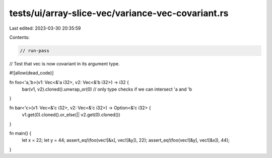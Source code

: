 tests/ui/array-slice-vec/variance-vec-covariant.rs
==================================================

Last edited: 2023-03-30 20:35:59

Contents:

.. code-block:: rs

    // run-pass

// Test that vec is now covariant in its argument type.

#![allow(dead_code)]

fn foo<'a,'b>(v1: Vec<&'a i32>, v2: Vec<&'b i32>) -> i32 {
    bar(v1, v2).cloned().unwrap_or(0) // only type checks if we can intersect 'a and 'b
}

fn bar<'c>(v1: Vec<&'c i32>, v2: Vec<&'c i32>) -> Option<&'c i32> {
    v1.get(0).cloned().or_else(|| v2.get(0).cloned())
}

fn main() {
    let x = 22;
    let y = 44;
    assert_eq!(foo(vec![&x], vec![&y]), 22);
    assert_eq!(foo(vec![&y], vec![&x]), 44);
}


